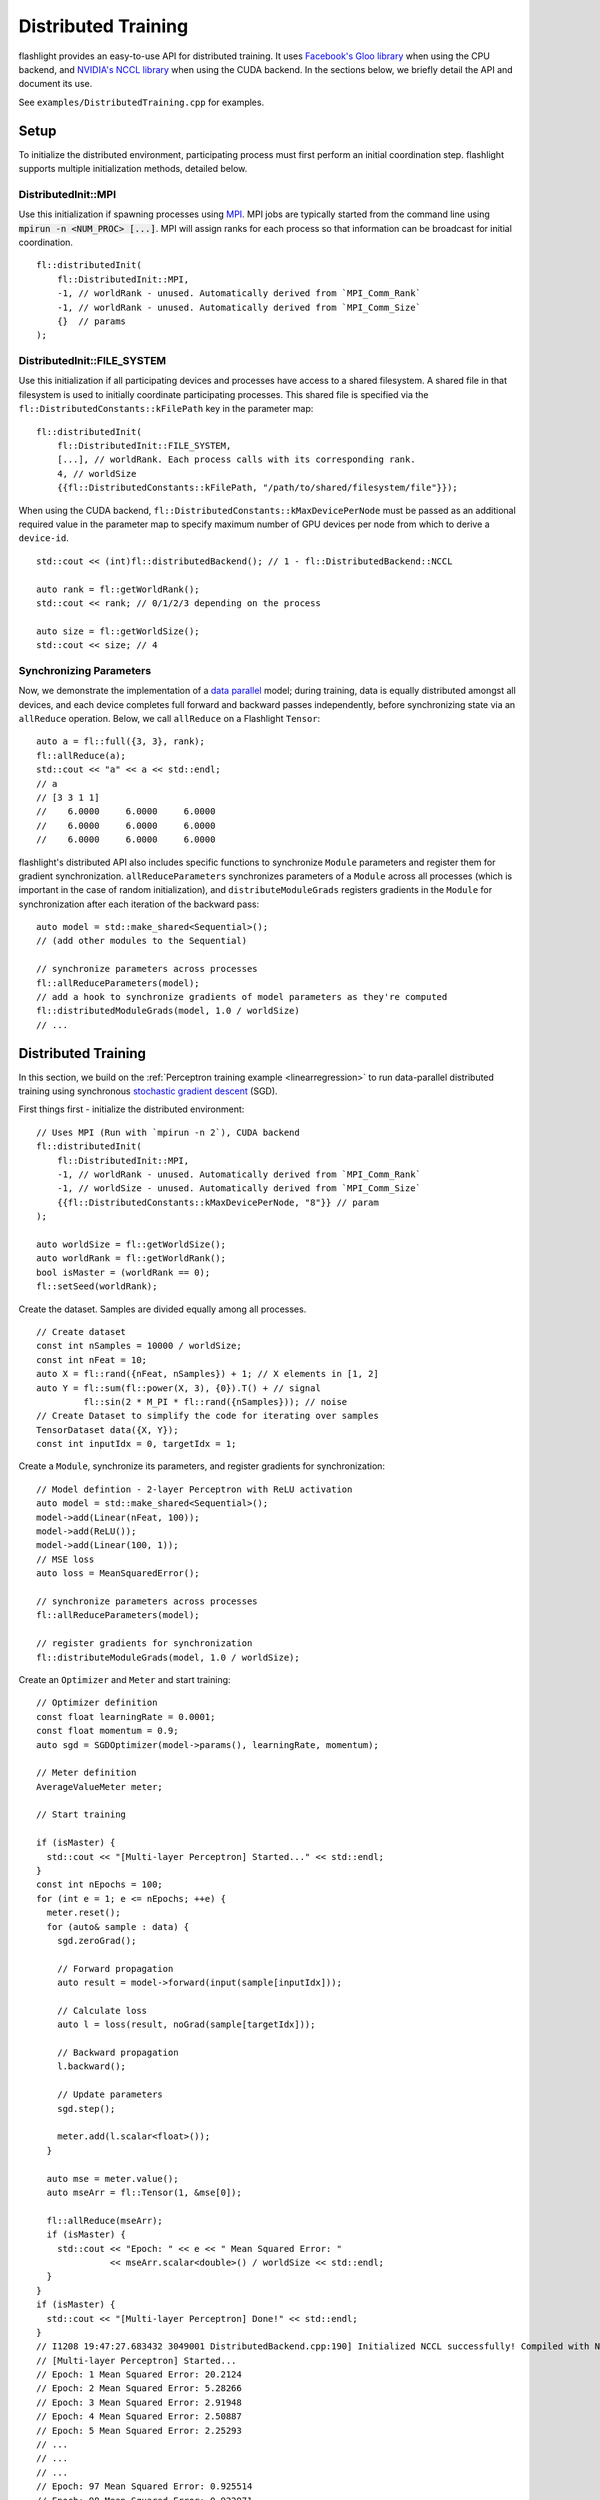Distributed Training
====================

flashlight provides an easy-to-use API for distributed training. It uses `Facebook's Gloo library <https://github.com/facebookincubator/gloo>`_ when using the CPU backend, and `NVIDIA's NCCL library <https://developer.nvidia.com/nccl>`_ when using the CUDA backend. In the sections below, we briefly detail the API and document its use.

See ``examples/DistributedTraining.cpp`` for examples.

Setup
-----
To initialize the distributed environment, participating process must first perform an initial coordination step. flashlight supports multiple initialization methods, detailed below.

DistributedInit::MPI
####################

Use this initialization if spawning processes using `MPI <https://en.wikipedia.org/wiki/Message_Passing_Interface>`_. MPI jobs are typically started from the command line using :code:`mpirun -n <NUM_PROC> [...]`. MPI will assign ranks for each process so that information can be broadcast for initial coordination.

::

  fl::distributedInit(
      fl::DistributedInit::MPI,
      -1, // worldRank - unused. Automatically derived from `MPI_Comm_Rank`
      -1, // worldRank - unused. Automatically derived from `MPI_Comm_Size`
      {}  // params
  );

DistributedInit::FILE_SYSTEM
############################

Use this initialization if all participating devices and processes have access to a shared filesystem. A shared file in that filesystem is used to initially coordinate participating processes. This shared file is specified via the ``fl::DistributedConstants::kFilePath`` key in the parameter map:

::

  fl::distributedInit(
      fl::DistributedInit::FILE_SYSTEM,
      [...], // worldRank. Each process calls with its corresponding rank.
      4, // worldSize
      {{fl::DistributedConstants::kFilePath, "/path/to/shared/filesystem/file"}});

When using the CUDA backend, ``fl::DistributedConstants::kMaxDevicePerNode`` must be passed as an additional required value in the parameter map to specify maximum number of GPU devices per node from which to derive a ``device-id``.

::

  std::cout << (int)fl::distributedBackend(); // 1 - fl::DistributedBackend::NCCL

  auto rank = fl::getWorldRank();
  std::cout << rank; // 0/1/2/3 depending on the process

  auto size = fl::getWorldSize();
  std::cout << size; // 4


Synchronizing Parameters
########################

Now, we demonstrate the implementation of a `data parallel <https://en.wikipedia.org/wiki/Data_parallelism>`_ model; during training, data is equally distributed amongst all devices, and each device completes full forward and backward passes independently, before synchronizing state via an ``allReduce`` operation. Below, we call ``allReduce`` on a Flashlight ``Tensor``:

::

  auto a = fl::full({3, 3}, rank);
  fl::allReduce(a);
  std::cout << "a" << a << std::endl;
  // a
  // [3 3 1 1]
  //    6.0000     6.0000     6.0000
  //    6.0000     6.0000     6.0000
  //    6.0000     6.0000     6.0000

flashlight's distributed API also includes specific functions to synchronize ``Module`` parameters and register them for gradient synchronization. ``allReduceParameters`` synchronizes parameters of a ``Module`` across all processes (which is important in the case of random initialization), and ``distributeModuleGrads`` registers gradients in the ``Module`` for synchronization after each iteration of the backward pass:

::

  auto model = std::make_shared<Sequential>();
  // (add other modules to the Sequential)
  
  // synchronize parameters across processes
  fl::allReduceParameters(model);
  // add a hook to synchronize gradients of model parameters as they're computed
  fl::distributedModuleGrads(model, 1.0 / worldSize)
  // ...
  

Distributed Training
--------------------
In this section, we build on the :ref:`Perceptron training example <linearregression>` to run
data-parallel distributed training using synchronous `stochastic gradient descent <https://en.wikipedia.org/wiki/Stochastic_gradient_descent>`_ (SGD).

First things first - initialize the distributed environment:
::

  // Uses MPI (Run with `mpirun -n 2`), CUDA backend
  fl::distributedInit(
      fl::DistributedInit::MPI,
      -1, // worldRank - unused. Automatically derived from `MPI_Comm_Rank`
      -1, // worldSize - unused. Automatically derived from `MPI_Comm_Size`
      {{fl::DistributedConstants::kMaxDevicePerNode, "8"}} // param
  );

  auto worldSize = fl::getWorldSize();
  auto worldRank = fl::getWorldRank();
  bool isMaster = (worldRank == 0);
  fl::setSeed(worldRank);

Create the dataset. Samples are divided equally among all processes.
::

  // Create dataset
  const int nSamples = 10000 / worldSize;
  const int nFeat = 10;
  auto X = fl::rand({nFeat, nSamples}) + 1; // X elements in [1, 2]
  auto Y = fl::sum(fl::power(X, 3), {0}).T() + // signal
           fl::sin(2 * M_PI * fl::rand({nSamples})); // noise
  // Create Dataset to simplify the code for iterating over samples
  TensorDataset data({X, Y});
  const int inputIdx = 0, targetIdx = 1;

Create a ``Module``, synchronize its parameters, and register gradients for synchronization:
::

  // Model defintion - 2-layer Perceptron with ReLU activation
  auto model = std::make_shared<Sequential>();
  model->add(Linear(nFeat, 100));
  model->add(ReLU());
  model->add(Linear(100, 1));
  // MSE loss
  auto loss = MeanSquaredError();

  // synchronize parameters across processes
  fl::allReduceParameters(model);

  // register gradients for synchronization
  fl::distributeModuleGrads(model, 1.0 / worldSize);

Create an ``Optimizer`` and ``Meter`` and start training:
::

  // Optimizer definition
  const float learningRate = 0.0001;
  const float momentum = 0.9;
  auto sgd = SGDOptimizer(model->params(), learningRate, momentum);

  // Meter definition
  AverageValueMeter meter;

  // Start training

  if (isMaster) {
    std::cout << "[Multi-layer Perceptron] Started..." << std::endl;
  }
  const int nEpochs = 100;
  for (int e = 1; e <= nEpochs; ++e) {
    meter.reset();
    for (auto& sample : data) {
      sgd.zeroGrad();

      // Forward propagation
      auto result = model->forward(input(sample[inputIdx]));

      // Calculate loss
      auto l = loss(result, noGrad(sample[targetIdx]));

      // Backward propagation
      l.backward();

      // Update parameters
      sgd.step();

      meter.add(l.scalar<float>());
    }

    auto mse = meter.value();
    auto mseArr = fl::Tensor(1, &mse[0]);

    fl::allReduce(mseArr);
    if (isMaster) {
      std::cout << "Epoch: " << e << " Mean Squared Error: "
                << mseArr.scalar<double>() / worldSize << std::endl;
    }
  }
  if (isMaster) {
    std::cout << "[Multi-layer Perceptron] Done!" << std::endl;
  }
  // I1208 19:47:27.683432 3049001 DistributedBackend.cpp:190] Initialized NCCL successfully! Compiled with NCCL 2.2
  // [Multi-layer Perceptron] Started...
  // Epoch: 1 Mean Squared Error: 20.2124
  // Epoch: 2 Mean Squared Error: 5.28266
  // Epoch: 3 Mean Squared Error: 2.91948
  // Epoch: 4 Mean Squared Error: 2.50887
  // Epoch: 5 Mean Squared Error: 2.25293
  // ...
  // ...
  // ...
  // Epoch: 97 Mean Squared Error: 0.925514
  // Epoch: 98 Mean Squared Error: 0.922071
  // Epoch: 99 Mean Squared Error: 0.923678
  // Epoch: 100 Mean Squared Error: 0.922085
  // [Multi-layer Perceptron] Done!

On NVIDIA Tesla M40 GPUs, the above code runs in 3min 17sec while using distributed traininig with two GPUs, and runs in 5min 30sec without distributed training.
